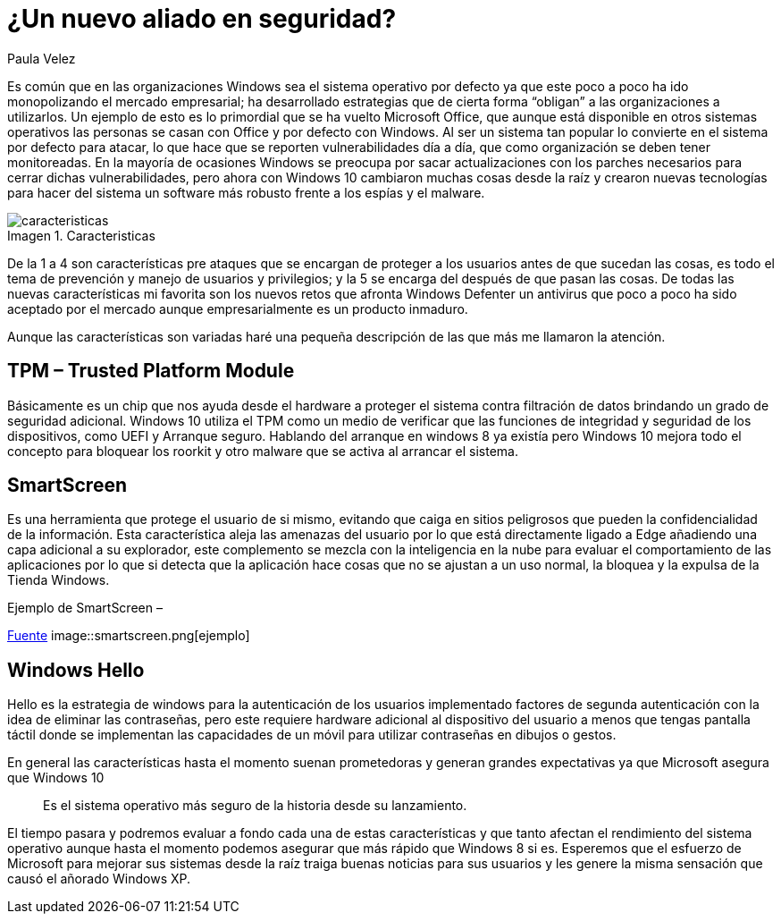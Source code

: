 :slug: windows10-aliado/
:date: 2016-10-04
:category: opiniones
:subtitle: Arreglos y mejoras implementados por Windows 10
:tags: windows, seguridad, proteger
:image: windows10-allied.png
:alt: Datos hexadecimales protegidos por un candado, con el logo Windows 10
:description: Windows es un sistema operativo que goza de mucha popularidad, tanto en los ámbitos domésticos como empresariales, es por ello que se ha convertido en el principal blanco de ataques informáticos. Con la llegada de Windows 10 se presentan nuevas mejoras en la seguridad que conviene conocer.
:keywords: Seguridad, Sistema Operativo, Windows, Protección, Empresas, Información.
:author: Paula Velez
:writer: paulav
:name: Paula Velez
:about1: Ingeniera en informatica
:about2: Viajar para correr es un mundo de posibilidades
:figure-caption: Imagen

= ¿Un nuevo aliado en seguridad?

Es común que en las organizaciones Windows sea el sistema operativo por defecto
ya que este poco a poco ha ido monopolizando el mercado empresarial; ha
desarrollado estrategias que de cierta forma “obligan” a las organizaciones a
utilizarlos. Un ejemplo de esto es lo primordial que se ha vuelto Microsoft
Office, que aunque está disponible en otros sistemas operativos las personas se
casan con Office y por defecto con Windows. Al ser un sistema tan popular lo
convierte en el sistema por defecto para atacar, lo que hace que se reporten
vulnerabilidades día a día, que como organización se deben tener monitoreadas.
En la mayoría de ocasiones Windows se preocupa por sacar actualizaciones con
los parches necesarios para cerrar dichas vulnerabilidades, pero ahora con
Windows 10 cambiaron muchas cosas desde la raíz y crearon nuevas tecnologías
para hacer del sistema un software más robusto frente a los espías y el malware.

.Caracteristicas
image::caracteristicas.png[caracteristicas]

De la 1 a 4 son características pre ataques que se encargan de proteger a los
usuarios antes de que sucedan las cosas, es todo el tema de prevención y manejo
de usuarios y privilegios; y la 5 se encarga del después de que pasan las cosas.
De todas las nuevas características mi favorita son los nuevos retos que
afronta Windows Defenter un antivirus que poco a poco ha sido aceptado por el
mercado aunque empresarialmente es un producto inmaduro.

Aunque las características son variadas haré una pequeña descripción de las que
más me llamaron la atención.

== TPM – Trusted Platform Module

Básicamente es un chip que nos ayuda desde el hardware a proteger el sistema
contra filtración de datos brindando un grado de seguridad adicional. Windows
10 utiliza el TPM como un medio de verificar que las funciones de integridad
y seguridad de los dispositivos, como UEFI y Arranque seguro. Hablando del
arranque en windows 8 ya existía pero Windows 10 mejora todo el concepto para
bloquear los roorkit y otro malware que se activa al arrancar el sistema.

== SmartScreen

Es una herramienta que protege el usuario de si mismo, evitando que caiga en
sitios peligrosos que pueden la confidencialidad de la información. Esta
característica aleja las amenazas del usuario por lo que está directamente
ligado a Edge añadiendo una capa adicional a su explorador, este complemento se
mezcla con la inteligencia en la nube para evaluar el comportamiento de las
aplicaciones por lo que si detecta que la aplicación hace cosas que no se
ajustan a un uso normal, la bloquea y la expulsa de la Tienda Windows.

.Ejemplo de SmartScreen –
link:https://docs.microsoft.com/es-es/windows/threat-protection/overview-of-threat-mitigations-in-windows-10[Fuente]
image::smartscreen.png[ejemplo]

== Windows Hello

Hello es la estrategia de windows para la autenticación de los usuarios
implementado factores de segunda autenticación con la idea de eliminar las
contraseñas, pero este requiere hardware adicional al dispositivo del usuario
a menos que tengas pantalla táctil donde se implementan las capacidades de un
móvil para utilizar contraseñas en dibujos o gestos.

En general las características hasta el momento suenan prometedoras y generan
grandes expectativas ya que Microsoft asegura que Windows 10

[quote]
Es el sistema operativo más seguro de la historia desde su lanzamiento.

El tiempo pasara y podremos evaluar a fondo cada una de estas características
y que tanto afectan el rendimiento del sistema operativo aunque hasta el
momento podemos asegurar que más rápido que Windows 8 si es. Esperemos que el
esfuerzo de Microsoft para mejorar sus sistemas desde la raíz traiga buenas
noticias para sus usuarios y les genere la misma sensación que causó el añorado
Windows XP.
